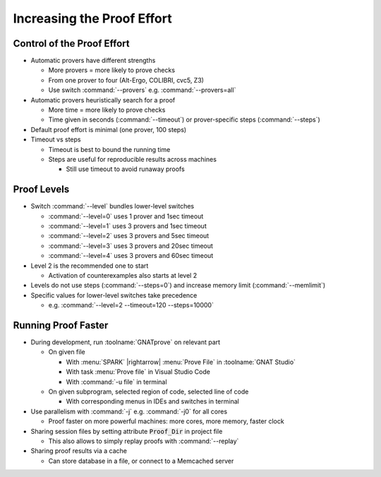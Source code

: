 =============================
Increasing the Proof Effort
=============================

-----------------------------
Control of the Proof Effort
-----------------------------

* Automatic provers have different strengths

  - More provers = more likely to prove checks
  - From one prover to four (Alt-Ergo, COLIBRI, cvc5, Z3)
  - Use switch :command:`--provers` e.g. :command:`--provers=all`

* Automatic provers heuristically search for a proof

  - More time = more likely to prove checks
  - Time given in seconds (:command:`--timeout`) or prover-specific steps
    (:command:`--steps`)

* Default proof effort is minimal (one prover, 100 steps)

* Timeout vs steps

  - Timeout is best to bound the running time
  - Steps are useful for reproducible results across machines

    + Still use timeout to avoid runaway proofs

--------------
Proof Levels
--------------

* Switch :command:`--level` bundles lower-level switches

  - :command:`--level=0` uses 1 prover and 1sec timeout
  - :command:`--level=1` uses 3 provers and 1sec timeout
  - :command:`--level=2` uses 3 provers and 5sec timeout
  - :command:`--level=3` uses 3 provers and 20sec timeout
  - :command:`--level=4` uses 3 provers and 60sec timeout

* Level 2 is the recommended one to start

  - Activation of counterexamples also starts at level 2

* Levels do not use steps (:command:`--steps=0`) and increase memory limit
  (:command:`--memlimit`)

* Specific values for lower-level switches take precedence

  - e.g. :command:`--level=2 --timeout=120 --steps=10000`

----------------------
Running Proof Faster
----------------------

* During development, run :toolname:`GNATprove` on relevant part

  - On given file

    + With :menu:`SPARK` |rightarrow| :menu:`Prove File` in :toolname:`GNAT Studio`
    + With task :menu:`Prove file` in Visual Studio Code
    + With :command:`-u file` in terminal

  - On given subprogram, selected region of code, selected line of code

    + With corresponding menus in IDEs and switches in terminal

* Use parallelism with :command:`-j` e.g. :command:`-j0` for all cores

  - Proof faster on more powerful machines: more cores, more memory, faster
    clock

* Sharing session files by setting attribute :code:`Proof_Dir` in project file

  - This also allows to simply replay proofs with :command:`--replay`

* Sharing proof results via a cache

  - Can store database in a file, or connect to a Memcached server

